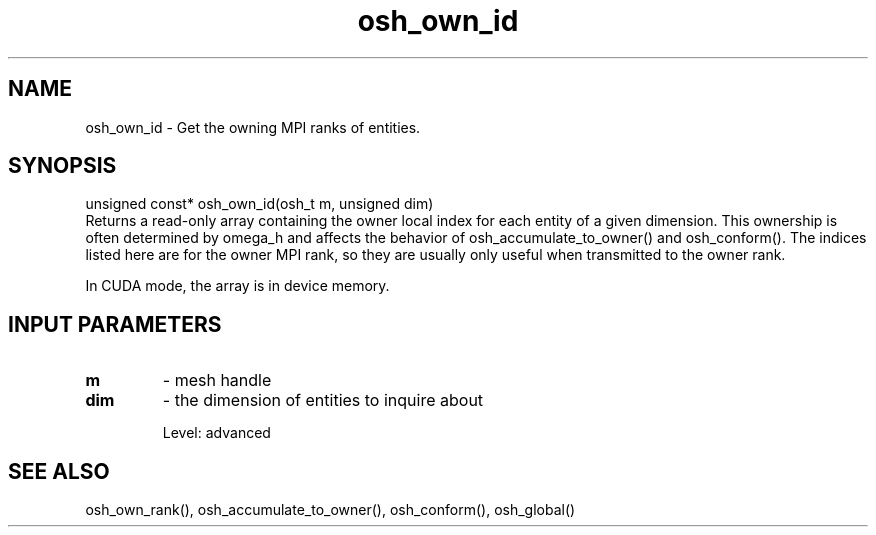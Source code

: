 .TH osh_own_id 3 "4/19/2016" " " ""
.SH NAME
osh_own_id \-  Get the owning MPI ranks of entities. 
.SH SYNOPSIS
.nf
unsigned const* osh_own_id(osh_t m, unsigned dim)
.fi
Returns a read-only array containing the owner
local index for each entity of a given dimension.
This ownership is often determined by omega_h
and affects the behavior of osh_accumulate_to_owner()
and osh_conform().
The indices listed here are for the owner MPI
rank, so they are usually only useful when transmitted
to the owner rank.

In CUDA mode, the array is in device memory.

.SH INPUT PARAMETERS
.PD 0
.TP
.B m 
- mesh handle
.PD 1
.PD 0
.TP
.B dim 
- the dimension of entities to inquire about
.PD 1

Level: advanced

.SH SEE ALSO
osh_own_rank(), osh_accumulate_to_owner(), osh_conform(), osh_global()
.br
